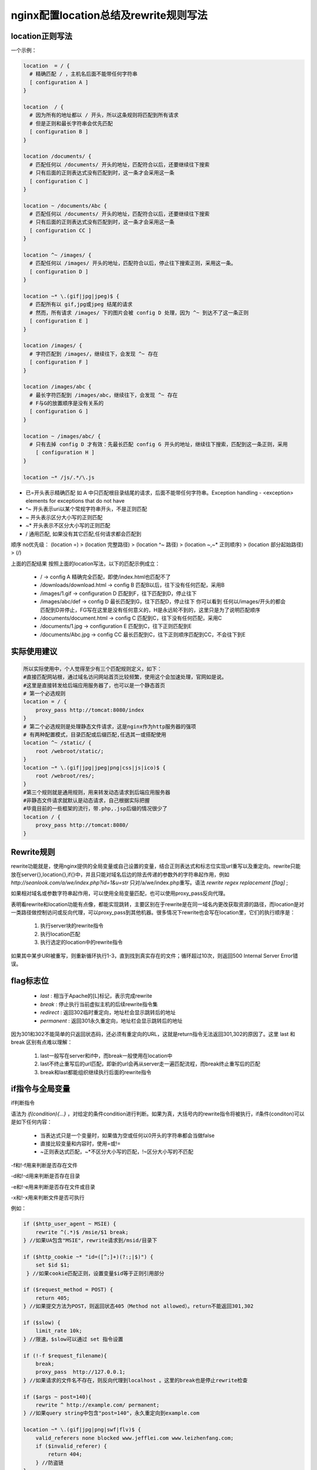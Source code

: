 ﻿nginx配置location总结及rewrite规则写法
============================================

location正则写法
^^^^^^^^^^^^^^^^^^^^^^^^^^^^^

一个示例：

.. code-block:: java

     location  = / {
       # 精确匹配 / ，主机名后面不能带任何字符串
       [ configuration A ] 
     }
     
     location  / {
       # 因为所有的地址都以 / 开头，所以这条规则将匹配到所有请求
       # 但是正则和最长字符串会优先匹配
       [ configuration B ] 
     }
     
     location /documents/ {
       # 匹配任何以 /documents/ 开头的地址，匹配符合以后，还要继续往下搜索
       # 只有后面的正则表达式没有匹配到时，这一条才会采用这一条
       [ configuration C ] 
     }
     
     location ~ /documents/Abc {
       # 匹配任何以 /documents/ 开头的地址，匹配符合以后，还要继续往下搜索
       # 只有后面的正则表达式没有匹配到时，这一条才会采用这一条
       [ configuration CC ] 
     }
     
     location ^~ /images/ {
       # 匹配任何以 /images/ 开头的地址，匹配符合以后，停止往下搜索正则，采用这一条。
       [ configuration D ] 
     }
     
     location ~* \.(gif|jpg|jpeg)$ {
       # 匹配所有以 gif,jpg或jpeg 结尾的请求
       # 然而，所有请求 /images/ 下的图片会被 config D 处理，因为 ^~ 到达不了这一条正则
       [ configuration E ] 
     }
     
     location /images/ {
       # 字符匹配到 /images/，继续往下，会发现 ^~ 存在
       [ configuration F ] 
     }
     
     location /images/abc {
       # 最长字符匹配到 /images/abc，继续往下，会发现 ^~ 存在
       # F与G的放置顺序是没有关系的
       [ configuration G ] 
     }
     
     location ~ /images/abc/ {
       # 只有去掉 config D 才有效：先最长匹配 config G 开头的地址，继续往下搜索，匹配到这一条正则，采用
         [ configuration H ] 
     }
     
     location ~* /js/.*/\.js



* 已=开头表示精确匹配                  
  如 A 中只匹配根目录结尾的请求，后面不能带任何字符串。Exception handling - <exception> elements for exceptions that do not have
* ^~ 开头表示uri以某个常规字符串开头，不是正则匹配
* ~ 开头表示区分大小写的正则匹配
* ~* 开头表示不区分大小写的正则匹配
* / 通用匹配, 如果没有其它匹配,任何请求都会匹配到
 

顺序 no优先级：                                                                                         
(location =) > (location 完整路径) > (location ^~ 路径) > (location ~,~* 正则顺序) > (location 部分起始路径) > (/)
                                                                                                  
上面的匹配结果                                                                                           
按照上面的location写法，以下的匹配示例成立：  


 * / -> config A
   精确完全匹配，即使/index.html也匹配不了
 * /downloads/download.html -> config B
   匹配B以后，往下没有任何匹配，采用B
 * /images/1.gif -> configuration D
   匹配到F，往下匹配到D，停止往下
 * /images/abc/def -> config D
   最长匹配到G，往下匹配D，停止往下
   你可以看到 任何以/images/开头的都会匹配到D并停止，FG写在这里是没有任何意义的，H是永远轮不到的，这里只是为了说明匹配顺序
 * /documents/document.html -> config C
   匹配到C，往下没有任何匹配，采用C
 * /documents/1.jpg -> configuration E
   匹配到C，往下正则匹配到E
 * /documents/Abc.jpg -> config CC
   最长匹配到C，往下正则顺序匹配到CC，不会往下到E        
   

实际使用建议                                                              
^^^^^^^^^^^^^^^^^^^^^^^

.. code-block:: java

    所以实际使用中，个人觉得至少有三个匹配规则定义，如下：
    #直接匹配网站根，通过域名访问网站首页比较频繁，使用这个会加速处理，官网如是说。
    #这里是直接转发给后端应用服务器了，也可以是一个静态首页
    # 第一个必选规则
    location = / {
        proxy_pass http://tomcat:8080/index
    }
    # 第二个必选规则是处理静态文件请求，这是nginx作为http服务器的强项
    # 有两种配置模式，目录匹配或后缀匹配,任选其一或搭配使用
    location ^~ /static/ {
        root /webroot/static/;
    }
    location ~* \.(gif|jpg|jpeg|png|css|js|ico)$ {
        root /webroot/res/;
    }
    #第三个规则就是通用规则，用来转发动态请求到后端应用服务器
    #非静态文件请求就默认是动态请求，自己根据实际把握
    #毕竟目前的一些框架的流行，带.php,.jsp后缀的情况很少了
    location / {
        proxy_pass http://tomcat:8080/
    }





Rewrite规则
^^^^^^^^^^^^^^^

rewrite功能就是，使用nginx提供的全局变量或自己设置的变量，结合正则表达式和标志位实现url重写以及重定向。rewrite只能放在server{},location{},if{}中，并且只能对域名后边的除去传递的参数外的字符串起作用，例如 `http://seanlook.com/a/we/index.php?id=1&u=str` 只对/a/we/index.php重写。语法 `rewrite regex replacement [flag]` ;

如果相对域名或参数字符串起作用，可以使用全局变量匹配，也可以使用proxy_pass反向代理。

表明看rewrite和location功能有点像，都能实现跳转，主要区别在于rewrite是在同一域名内更改获取资源的路径，而location是对一类路径做控制访问或反向代理，可以proxy_pass到其他机器。很多情况下rewrite也会写在location里，它们的执行顺序是：


 #. 执行server块的rewrite指令
 #. 执行location匹配
 #. 执行选定的location中的rewrite指令
 
如果其中某步URI被重写，则重新循环执行1-3，直到找到真实存在的文件；循环超过10次，则返回500 Internal Server Error错误。


flag标志位
^^^^^^^^^^^^^^^

 * `last` : 相当于Apache的[L]标记，表示完成rewrite
 * `break` : 停止执行当前虚拟主机的后续rewrite指令集
 * `redirect` : 返回302临时重定向，地址栏会显示跳转后的地址
 * `permanent` : 返回301永久重定向，地址栏会显示跳转后的地址
 
因为301和302不能简单的只返回状态码，还必须有重定向的URL，这就是return指令无法返回301,302的原因了。这里 last 和 break 区别有点难以理解：


 #. last一般写在server和if中，而break一般使用在location中
 #. last不终止重写后的url匹配，即新的url会再从server走一遍匹配流程，而break终止重写后的匹配
 #. break和last都能组织继续执行后面的rewrite指令
 
 
if指令与全局变量
^^^^^^^^^^^^^^^^^^^

if判断指令

语法为 `if(condition){...}` ，对给定的条件condition进行判断。如果为真，大括号内的rewrite指令将被执行，if条件(conditon)可以是如下任何内容：

 * 当表达式只是一个变量时，如果值为空或任何以0开头的字符串都会当做false
 * 直接比较变量和内容时，使用=或!=
 * ~正则表达式匹配，~*不区分大小写的匹配，!~区分大小写的不匹配
 
 
-f和!-f用来判断是否存在文件

-d和!-d用来判断是否存在目录

-e和!-e用来判断是否存在文件或目录

-x和!-x用来判断文件是否可执行

例如：

.. code-block:: java

   if ($http_user_agent ~ MSIE) {
       rewrite ^(.*)$ /msie/$1 break;
   } //如果UA包含"MSIE"，rewrite请求到/msid/目录下
   
   if ($http_cookie ~* "id=([^;]+)(?:;|$)") {
       set $id $1;
    } //如果cookie匹配正则，设置变量$id等于正则引用部分
   
   if ($request_method = POST) {
       return 405;
   } //如果提交方法为POST，则返回状态405（Method not allowed）。return不能返回301,302
   
   if ($slow) {
       limit_rate 10k;
   } //限速，$slow可以通过 set 指令设置
   
   if (!-f $request_filename){
       break;
       proxy_pass  http://127.0.0.1; 
   } //如果请求的文件名不存在，则反向代理到localhost 。这里的break也是停止rewrite检查
   
   if ($args ~ post=140){
       rewrite ^ http://example.com/ permanent;
   } //如果query string中包含"post=140"，永久重定向到example.com
   
   location ~* \.(gif|jpg|png|swf|flv)$ {
       valid_referers none blocked www.jefflei.com www.leizhenfang.com;
       if ($invalid_referer) {
           return 404;
       } //防盗链
   }


全局变量

下面是可以用作if判断的全局变量

 * $args ： #这个变量等于请求行中的参数，同$query_string
 * $content_length ： 请求头中的Content-length字段。
 * $content_type ： 请求头中的Content-Type字段。
 * $document_root ： 当前请求在root指令中指定的值。
 * $host ： 请求主机头字段，否则为服务器名称。
 * $http_user_agent ： 客户端agent信息
 * $http_cookie ： 客户端cookie信息
 * $limit_rate ： 这个变量可以限制连接速率。
 * $request_method ： 客户端请求的动作，通常为GET或POST。
 * $remote_addr ： 客户端的IP地址。
 * $remote_port ： 客户端的端口。
 * $remote_user ： 已经经过Auth Basic Module验证的用户名。
 * $request_filename ： 当前请求的文件路径，由root或alias指令与URI请求生成。
 * $scheme ： HTTP方法（如http，https）。
 * $server_protocol ： 请求使用的协议，通常是HTTP/1.0或HTTP/1.1。
 * $server_addr ： 服务器地址，在完成一次系统调用后可以确定这个值。
 * $server_name ： 服务器名称。
 * $server_port ： 请求到达服务器的端口号。
 * $request_uri ： 包含请求参数的原始URI，不包含主机名，如：”/foo/bar.php?arg=baz”。
 * $uri ： 不带请求参数的当前URI，$uri不包含主机名，如”/foo/bar.html”。
 * $document_uri ： 与$uri相同。
 
例：`http://localhost:88/test1/test2/test.php`

$host：localhost

$server_port：88

$request_uri：http://localhost:88/test1/test2/test.php

$document_uri：/test1/test2/test.php

$document_root：/var/www/html

$request_filename：/var/www/html/test1/test2/test.php



常用正则
^^^^^^^^^^^^^^^^^^

 * `.` ： 匹配除换行符以外的任意字符
 * `?` ： 重复0次或1次
 * `+` ： 重复1次或更多次
 * `*` ： 重复0次或更多次
 * `\d` ：匹配数字
 * `^` ： 匹配字符串的开始
 * `$` ： 匹配字符串的介绍
 * `{n}` ： 重复n次
 * `{n,}` ： 重复n次或更多次
 * `[c]` ： 匹配单个字符c
 * `[a-z]` ： 匹配a-z小写字母的任意一个
 
小括号()之间匹配的内容，可以在后面通过$1来引用，$2表示的是前面第二个()里的内容。正则里面容易让人困惑的是\转义特殊字符。

rewrite实例
^^^^^^^^^^^^^^^^^^


例1：


.. code-block:: java

   http {
    # 定义image日志格式
    log_format imagelog '[$time_local] ' $image_file ' ' $image_type ' ' $body_bytes_sent ' ' $status;
    # 开启重写日志
    rewrite_log on;

    server {
        root /home/www;

        location / {
                # 重写规则信息
                error_log logs/rewrite.log notice; 
                # 注意这里要用‘’单引号引起来，避免{}
                rewrite '^/images/([a-z]{2})/([a-z0-9]{5})/(.*)\.(png|jpg|gif)$' /data?file=$3.$4;
                # 注意不能在上面这条规则后面加上“last”参数，否则下面的set指令不会执行
                set $image_file $3;
                set $image_type $4;
        }

        location /data {
                # 指定针对图片的日志格式，来分析图片类型和大小
                access_log logs/images.log mian;
                root /data/images;
                # 应用前面定义的变量。判断首先文件在不在，不在再判断目录在不在，如果还不在就跳转到最后一个url里
                try_files /$arg_file /image404.html;
        }
        location = /image404.html {
                # 图片不存在返回特定的信息
                return 404 "image not found\n";
        }
   }



对形如/images/ef/uh7b3/test.png的请求，重写到/data?file=test.png，于是匹配到location /data，先看/data/images/test.png文件存不存在，如果存在则正常响应，如果不存在则重写tryfiles到新的image404 location，直接返回404状态码。

例2：

.. code-block:: java

   rewrite ^/images/(.*)_(\d+)x(\d+)\.(png|jpg|gif)$ /resizer/$1.$4?width=$2&height=$3? last;
   
对形如/images/bla_500x400.jpg的文件请求，重写到/resizer/bla.jpg?width=500&height=400地址，并会继续尝试匹配location。